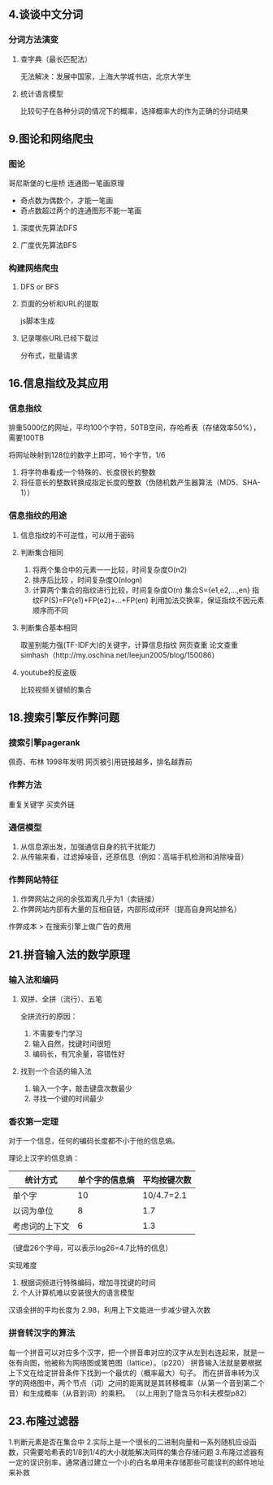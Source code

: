 ** 4.谈谈中文分词
*** 分词方法演变
**** 查字典（最长匹配法）
	 无法解决：发展中国家，上海大学城书店，北京大学生
**** 统计语言模型
	 比较句子在各种分词的情况下的概率，选择概率大的作为正确的分词结果
** 9.图论和网络爬虫
*** 图论
哥尼斯堡的七座桥
连通图一笔画原理
- 奇点数为偶数个，才能一笔画
- 奇点数超过两个的连通图形不能一笔画

**** 深度优先算法DFS
**** 广度优先算法BFS
*** 构建网络爬虫
**** DFS or BFS
**** 页面的分析和URL的提取
js脚本生成
**** 记录哪些URL已经下载过
分布式，批量请求
** 16.信息指纹及其应用
*** 信息指纹
排重5000亿的网址，平均100个字符，50TB空间，存哈希表（存储效率50%），需要100TB

将网址映射到128位的数字上即可，16个字节，1/6
1. 将字符串看成一个特殊的、长度很长的整数
2. 将任意长的整数转换成指定长度的整数（伪随机数产生器算法（MD5、SHA-1））
   
*** 信息指纹的用途
**** 信息指纹的不可逆性，可以用于密码
**** 判断集合相同
1. 将两个集合中的元素一一比较，时间复杂度O(n2)
2. 排序后比较 ，时间复杂度O(nlogn)
3. 计算两个集合的指纹进行比较，时间复杂度O(n)
   集合S={e1,e2,...,en}
   指纹FP(S)=FP(e1)+FP(e2)+...+FP(en)
   利用加法交换率，保证指纹不因元素顺序而不同
**** 判断集合基本相同
取鉴别能力强(TF-IDF大)的关键字，计算信息指纹
网页查重
论文查重
simhash（http://my.oschina.net/leejun2005/blog/150086）
**** youtube的反盗版
	 比较视频关键帧的集合

** 18.搜索引擎反作弊问题
*** 搜索引擎pagerank
佩奇、布林 1998年发明
网页被引用链接越多，排名越靠前

*** 作弊方法
	重复关键字
	买卖外链
*** 通信模型
1. 从信息源出发，加强通信自身的抗干扰能力
2. 从传输来看，过滤掉噪音，还原信息（例如：高端手机检测和消除噪音）
*** 作弊网站特征
1. 作弊网站之间的余弦距离几乎为1（卖链接）
2. 作弊网站内部有大量的互相自链，内部形成闭环（提高自身网站排名）

作弊成本 > 在搜索引擎上做广告的费用

** 21.拼音输入法的数学原理
*** 输入法和编码
**** 双拼、全拼（流行）、五笔
全拼流行的原因：
1. 不需要专门学习
2. 输入自然，找键时间很短
3. 编码长，有冗余量，容错性好

**** 找到一个合适的输入法
1. 输入一个字，敲击键盘次数最少
2. 寻找一个键的时间最少
   
*** 香农第一定理
对于一个信息，任何的编码长度都不小于他的信息熵。

理论上汉字的信息熵：
|----------------+----------------+--------------|
| 统计方式       | 单个字的信息熵 | 平均按键次数 |
|----------------+----------------+--------------|
| 单个字         |             10 |   10/4.7=2.1 |
| 以词为单位     |              8 |          1.7 |
| 考虑词的上下文 |              6 |          1.3 |
|----------------+----------------+--------------|
（键盘26个字母，可以表示log26=4.7比特的信息）

实现难度
1. 根据词频进行特殊编码，增加寻找键的时间
2. 个人计算机难以安装很大的语言模型

汉语全拼的平均长度为 2.98，利用上下文能进一步减少键入次数

*** 拼音转汉字的算法
每一个拼音可以对应多个汉字，把一个拼音串对应的汉字从左到右连起来，就是一张有向图，他被称为网络图或篱笆图（lattice）。（p220）
拼音输入法就是要根据上下文在给定拼音条件下找到一个最优的（概率最大）句子。
而在拼音串转为汉字的网络图中，两个节点（词）之间的距离就是其转移概率（从第一个音到第二个音）和生成概率（从音到词）的乘积。
（以上用到了隐含马尔科夫模型p82）

** 23.布隆过滤器
1.判断元素是否在集合中
2.实际上是一个很长的二进制向量和一系列随机应设函数，只需要哈希表的1/8到1/4的大小就能解决同样的集合存储问题
3.布隆过滤器有一定的误识别率，通常通过建立一个小的白名单用来存储那些可能误判的邮件地址来补救
